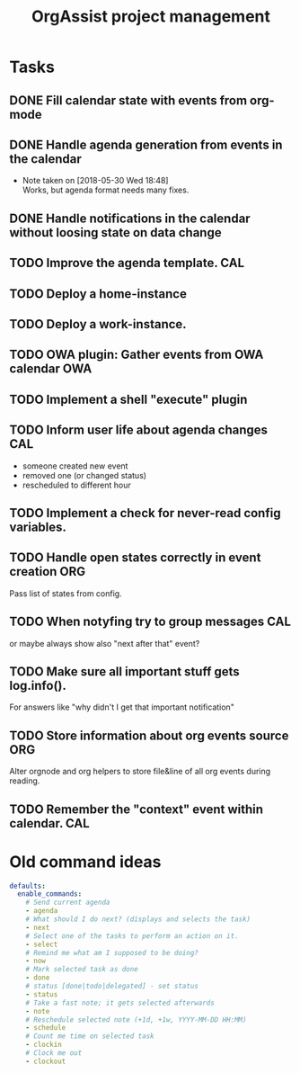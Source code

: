 #+TITLE: OrgAssist project management

* Tasks
** DONE Fill calendar state with events from org-mode
   CLOSED: [2018-05-30 Wed 18:47]
** DONE Handle agenda generation from events in the calendar
   CLOSED: [2018-05-30 Wed 18:48]
   - Note taken on [2018-05-30 Wed 18:48] \\
     Works, but agenda format needs many fixes.
** DONE Handle notifications in the calendar without loosing state on data change
   CLOSED: [2018-05-31 Thu 17:12]
** TODO Improve the agenda template.                                    :CAL:
** TODO Deploy a home-instance 
** TODO Deploy a work-instance.
** TODO OWA plugin: Gather events from OWA calendar                     :OWA:
** TODO Implement a shell "execute" plugin
** TODO Inform user life about agenda changes                           :CAL:
   - someone created new event
   - removed one (or changed status)
   - rescheduled to different hour
** TODO Implement a check for never-read config variables.
** TODO Handle open states correctly in event creation                  :ORG:
   Pass list of states from config.
** TODO When notyfing try to group messages                             :CAL:
   or maybe always show also "next after that" event?
** TODO Make sure all important stuff gets log.info(). 
   For answers like "why didn't I get that important notification"
** TODO Store information about org events source                       :ORG:
   Alter orgnode and org helpers to store file&line of all org events during
   reading.
** TODO Remember the "context" event within calendar.                   :CAL:

* Old command ideas
  #+begin_src yaml
  defaults:
    enable_commands:
      # Send current agenda
      - agenda
      # What should I do next? (displays and selects the task)
      - next
      # Select one of the tasks to perform an action on it.
      - select
      # Remind me what am I supposed to be doing?
      - now
      # Mark selected task as done
      - done
      # status [done|todo|delegated] - set status
      - status
      # Take a fast note; it gets selected afterwards
      - note
      # Reschedule selected note (+1d, +1w, YYYY-MM-DD HH:MM)
      - schedule
      # Count me time on selected task
      - clockin
      # Clock me out
      - clockout
  #+end_src



